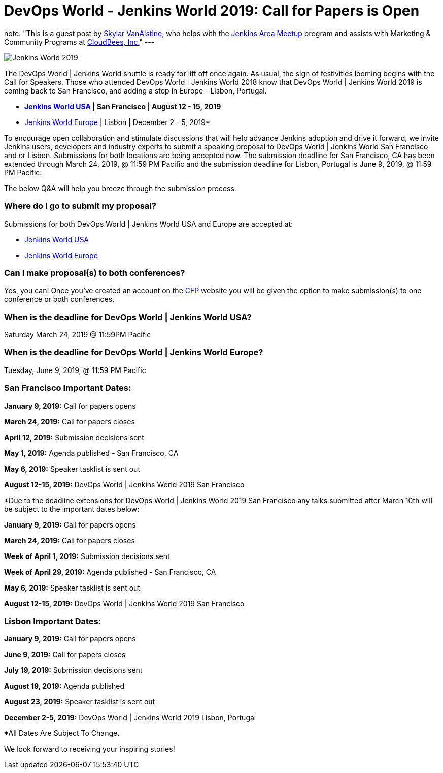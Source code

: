 = DevOps World - Jenkins World 2019: Call for Papers is Open
:page-tags: event, jenkinsworld

:page-author: svanalstine
note: "This is a guest post by link:https://github.com/svanalstine[Skylar VanAlstine], who helps with
  the link:/projects/jam[Jenkins Area Meetup] program and assists with
  Marketing & Community Programs at link:https://cloudbees.com[CloudBees, Inc.]"
---

image:/post-images/JW2019.png[Jenkins World 2019, role=center]

The DevOps World | Jenkins World shuttle is ready for lift off once again. As usual, the sign of festivities looming begins with the Call for Speakers.  
Those who attended DevOps World | Jenkins World 2018 know that DevOps World | Jenkins World 2019 is coming back to San Francisco, and adding a stop in  Europe - Lisbon, Portugal.

* link:https://www.cloudbees.com/devops-world/san-francisco[*Jenkins World USA] | San Francisco | August 12 - 15, 2019*
* link:https://www.cloudbees.com/devops-world/lisbon[Jenkins World Europe] | Lisbon | December 2 - 5, 2019*

To encourage open collaboration and stimulate discussions that will help advance Jenkins adoption and drive it forward, we invite Jenkins users, developers and industry experts to submit a speaking proposal to DevOps World | Jenkins World San Francisco and or Lisbon.  
Submissions for both locations are being accepted now.   
The submission deadline for San Francisco, CA has been extended through March 24, 2019, @ 11:59 PM Pacific and the submission deadline for Lisbon, Portugal is June 9, 2019, @ 11:59 PM Pacific.  


The below Q&A will help you breeze through the submission process.

### Where do I go to submit my proposal?


Submissions for both DevOps World | Jenkins World USA and Europe are accepted at:

* link:https://www.cvent.com/c/abstracts/6eb10034-9500-43a1-97cd-ab4d9230d7f9[Jenkins World USA]

* link:https://www.cvent.com/c/abstracts/6eb10034-9500-43a1-97cd-ab4d9230d7f9[Jenkins World Europe]

### Can I make proposal(s) to both conferences?

Yes, you can! Once you've created an account on the link:https://www.cvent.com/c/abstracts/6eb10034-9500-43a1-97cd-ab4d9230d7f9[CFP] website you will be given the option to make submission(s) to one conference or both conferences.

### When is the deadline for DevOps World | Jenkins World USA?

Saturday March 24, 2019 @ 11:59PM Pacific


### When is the deadline for DevOps World | Jenkins World Europe?

Tuesday, June 9, 2019, @ 11:59 PM Pacific


### San Francisco Important Dates:

**January 9, 2019:** Call for papers opens

**March 24, 2019:** Call for papers closes 

**April 12, 2019:** Submission decisions sent 

**May 1, 2019:** Agenda published - San Francisco, CA 

**May 6, 2019:** Speaker tasklist is sent out

**August 12-15, 2019:** DevOps World | Jenkins World 2019 San Francisco

*Due to the deadline extensions for DevOps World | Jenkins World 2019 San Francisco any talks submitted after March 10th will be subject to the important dates below:


**January 9, 2019:** Call for papers opens

**March 24, 2019:** Call for papers closes 

**Week of April 1, 2019:** Submission decisions sent 

**Week of April 29, 2019:** Agenda published - San Francisco, CA 

**May 6, 2019:** Speaker tasklist is sent out

**August 12-15, 2019:** DevOps World | Jenkins World 2019 San Francisco


### Lisbon Important Dates:
**January 9, 2019:** Call for papers opens

**June 9, 2019:** Call for papers closes

**July 19, 2019:** Submission decisions sent 

**August 19, 2019:** Agenda published 

**August 23, 2019:** Speaker tasklist is sent out

**December 2-5, 2019:** DevOps World | Jenkins World 2019 Lisbon, Portugal

*All Dates Are Subject To Change. 


We look forward to receiving your inspiring stories!
